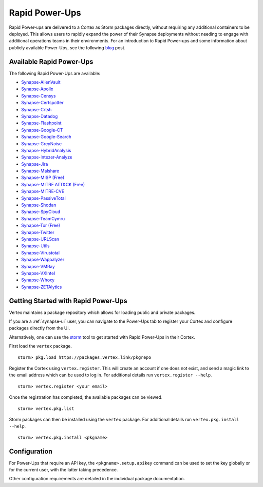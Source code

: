 .. _rapid-powerups:

Rapid Power-Ups
###############

Rapid Power-ups are delivered to a Cortex as Storm packages directly, without requiring any additional containers to
be deployed. This allows users to rapidly expand the power of their Synapse deployments without needing to engage with
additional operations teams in their environments. For an introduction to Rapid Power-ups and some information about
publicly available Power-Ups, see the following `blog <https://vertex.link/blogs/synapse-power-ups/>`_ post.


Available Rapid Power-Ups
-------------------------

The following Rapid Power-Ups are available:

- `Synapse-AlienVault <https://synapse.docs.vertex.link/projects/rapid-powerups/en/latest/storm-packages/synapse-alienvault/index.html>`_
- `Synapse-Apollo <https://synapse.docs.vertex.link/projects/rapid-powerups/en/latest/storm-packages/synapse-apollo/index.html>`_
- `Synapse-Censys <https://synapse.docs.vertex.link/projects/rapid-powerups/en/latest/storm-packages/synapse-censys/index.html>`_
- `Synapse-Certspotter <https://synapse.docs.vertex.link/projects/rapid-powerups/en/latest/storm-packages/synapse-certspotter/index.html>`_
- `Synapse-Crtsh <https://synapse.docs.vertex.link/projects/rapid-powerups/en/latest/storm-packages/synapse-crtsh/index.html>`_
- `Synapse-Datadog <https://synapse.docs.vertex.link/projects/rapid-powerups/en/latest/storm-packages/synapse-datadog/index.html>`_
- `Synapse-Flashpoint <https://synapse.docs.vertex.link/projects/rapid-powerups/en/latest/storm-packages/synapse-flashpoint/index.html>`_
- `Synapse-Google-CT <https://synapse.docs.vertex.link/projects/rapid-powerups/en/latest/storm-packages/synapse-google-ct/index.html>`_
- `Synapse-Google-Search <https://synapse.docs.vertex.link/projects/rapid-powerups/en/latest/storm-packages/synapse-google-search/index.html>`_
- `Synapse-GreyNoise <https://synapse.docs.vertex.link/projects/rapid-powerups/en/latest/storm-packages/synapse-greynoise/index.html>`_
- `Synapse-HybridAnalysis <https://synapse.docs.vertex.link/projects/rapid-powerups/en/latest/storm-packages/synapse-hybridanalysis/index.html>`_
- `Synapse-Intezer-Analyze <https://synapse.docs.vertex.link/projects/rapid-powerups/en/latest/storm-packages/synapse-intezer-analyze/index.html>`_
- `Synapse-Jira <https://synapse.docs.vertex.link/projects/rapid-powerups/en/latest/storm-packages/synapse-jira/index.html>`_
- `Synapse-Malshare <https://synapse.docs.vertex.link/projects/rapid-powerups/en/latest/storm-packages/synapse-malshare/index.html>`_
- `Synapse-MISP (Free) <https://synapse.docs.vertex.link/projects/rapid-powerups/en/latest/storm-packages/synapse-misp/index.html>`_
- `Synapse-MITRE ATT&CK (Free) <https://synapse.docs.vertex.link/projects/rapid-powerups/en/latest/storm-packages/synapse-mitre-attack/index.html>`_
- `Synapse-MITRE-CVE <https://synapse.docs.vertex.link/projects/rapid-powerups/en/latest/storm-packages/synapse-mitre-cve/index.html>`_
- `Synapse-PassiveTotal <https://synapse.docs.vertex.link/projects/rapid-powerups/en/latest/storm-packages/synapse-passivetotal/index.html>`_
- `Synapse-Shodan <https://synapse.docs.vertex.link/projects/rapid-powerups/en/latest/storm-packages/synapse-shodan/index.html>`_
- `Synapse-SpyCloud <https://synapse.docs.vertex.link/projects/rapid-powerups/en/latest/storm-packages/synapse-spycloud/index.html>`_
- `Synapse-TeamCymru <https://synapse.docs.vertex.link/projects/rapid-powerups/en/latest/storm-packages/synapse-teamcymru/index.html>`_
- `Synapse-Tor (Free) <https://synapse.docs.vertex.link/projects/rapid-powerups/en/latest/storm-packages/synapse-tor/index.html>`_
- `Synapse-Twitter <https://synapse.docs.vertex.link/projects/rapid-powerups/en/latest/storm-packages/synapse-twitter/index.html>`_
- `Synapse-URLScan <https://synapse.docs.vertex.link/projects/rapid-powerups/en/latest/storm-packages/synapse-urlscan/index.html>`_
- `Synapse-Utils <https://synapse.docs.vertex.link/projects/rapid-powerups/en/latest/storm-packages/synapse-utils/index.html>`_
- `Synapse-Virustotal <https://synapse.docs.vertex.link/projects/rapid-powerups/en/latest/storm-packages/synapse-virustotal/index.html>`_
- `Synapse-Wappalyzer <https://synapse.docs.vertex.link/projects/rapid-powerups/en/latest/storm-packages/synapse-wappalyzer/index.html>`_
- `Synapse-VMRay <https://synapse.docs.vertex.link/projects/rapid-powerups/en/latest/storm-packages/synapse-vmray/index.html>`_
- `Synapse-VXIntel <https://synapse.docs.vertex.link/projects/rapid-powerups/en/latest/storm-packages/synapse-vxintel/index.html>`_
- `Synapse-Whoxy <https://synapse.docs.vertex.link/projects/rapid-powerups/en/latest/storm-packages/synapse-whoxy/index.html>`_
- `Synapse-ZETAlytics <https://synapse.docs.vertex.link/projects/rapid-powerups/en/latest/storm-packages/synapse-zetalytics/index.html>`_


.. _rapid-powerups-getting-started:

Getting Started with Rapid Power-Ups
------------------------------------

Vertex maintains a package repository which allows for loading public and private packages.

If you are a :ref:`synapse-ui` user, you can navigate to the Power-Ups tab to register your Cortex and configure packages
directly from the UI.

Alternatively, one can use the `storm`_ tool to get started with Rapid Power-Ups in their Cortex.

First load the ``vertex`` package.

::

    storm> pkg.load https://packages.vertex.link/pkgrepo


Register the Cortex using ``vertex.register``.
This will create an account if one does not exist, and send a magic link to the email address
which can be used to log in.  For additional details run ``vertex.register --help``.

::

    storm> vertex.register <your email>


Once the registration has completed, the available packages can be viewed.

::

    storm> vertex.pkg.list


Storm packages can then be installed using the ``vertex`` package.
For additional details run ``vertex.pkg.install --help``.

::

    storm> vertex.pkg.install <pkgname>


Configuration
-------------

For Power-Ups that require an API key, the ``<pkgname>.setup.apikey`` command can be used
to set the key globally or for the current user, with the latter taking precedence.

Other configuration requirements are detailed in the individual package documentation.

.. _storm: https://synapse.docs.vertex.link/en/latest/synapse/userguides/syn_tools_storm.html